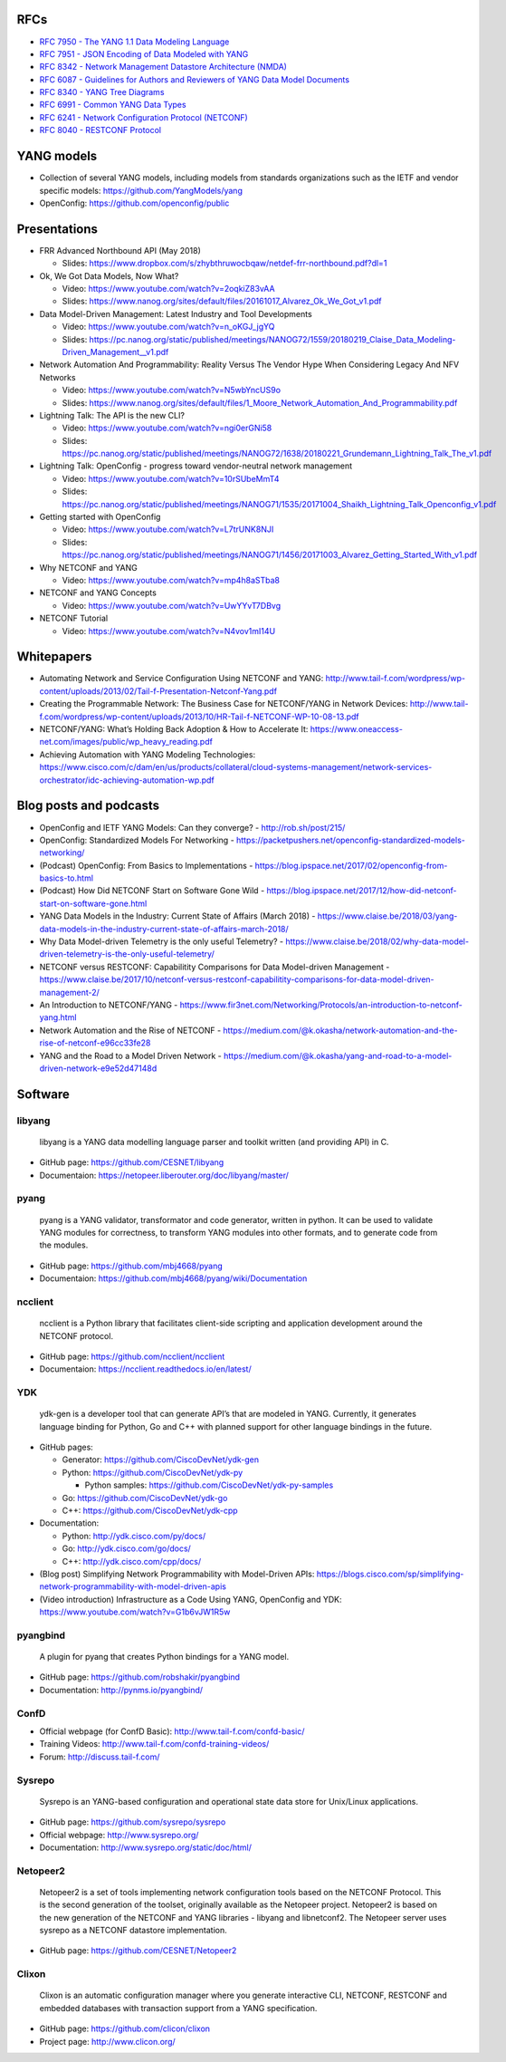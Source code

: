 RFCs
~~~~

-  `RFC 7950 - The YANG 1.1 Data Modeling
   Language <https://tools.ietf.org/html/rfc7950>`__
-  `RFC 7951 - JSON Encoding of Data Modeled with
   YANG <https://tools.ietf.org/html/rfc7951>`__
-  `RFC 8342 - Network Management Datastore Architecture
   (NMDA) <https://tools.ietf.org/html/rfc8342>`__
-  `RFC 6087 - Guidelines for Authors and Reviewers of YANG Data Model
   Documents <https://tools.ietf.org/html/rfc6087>`__
-  `RFC 8340 - YANG Tree
   Diagrams <https://tools.ietf.org/html/rfc8340>`__
-  `RFC 6991 - Common YANG Data
   Types <https://tools.ietf.org/html/rfc6991>`__
-  `RFC 6241 - Network Configuration Protocol
   (NETCONF) <https://tools.ietf.org/html/rfc6241>`__
-  `RFC 8040 - RESTCONF
   Protocol <https://tools.ietf.org/html/rfc8040>`__

YANG models
~~~~~~~~~~~

-  Collection of several YANG models, including models from standards
   organizations such as the IETF and vendor specific models:
   https://github.com/YangModels/yang
-  OpenConfig: https://github.com/openconfig/public

Presentations
~~~~~~~~~~~~~

-  FRR Advanced Northbound API (May 2018)

   -  Slides:
      https://www.dropbox.com/s/zhybthruwocbqaw/netdef-frr-northbound.pdf?dl=1

-  Ok, We Got Data Models, Now What?

   -  Video: https://www.youtube.com/watch?v=2oqkiZ83vAA
   -  Slides:
      https://www.nanog.org/sites/default/files/20161017_Alvarez_Ok_We_Got_v1.pdf

-  Data Model-Driven Management: Latest Industry and Tool Developments

   -  Video: https://www.youtube.com/watch?v=n_oKGJ_jgYQ
   -  Slides:
      https://pc.nanog.org/static/published/meetings/NANOG72/1559/20180219_Claise_Data_Modeling-Driven_Management__v1.pdf

-  Network Automation And Programmability: Reality Versus The Vendor
   Hype When Considering Legacy And NFV Networks

   -  Video: https://www.youtube.com/watch?v=N5wbYncUS9o
   -  Slides:
      https://www.nanog.org/sites/default/files/1_Moore_Network_Automation_And_Programmability.pdf

-  Lightning Talk: The API is the new CLI?

   -  Video: https://www.youtube.com/watch?v=ngi0erGNi58
   -  Slides:
      https://pc.nanog.org/static/published/meetings/NANOG72/1638/20180221_Grundemann_Lightning_Talk_The_v1.pdf

-  Lightning Talk: OpenConfig - progress toward vendor-neutral network
   management

   -  Video: https://www.youtube.com/watch?v=10rSUbeMmT4
   -  Slides:
      https://pc.nanog.org/static/published/meetings/NANOG71/1535/20171004_Shaikh_Lightning_Talk_Openconfig_v1.pdf

-  Getting started with OpenConfig

   -  Video: https://www.youtube.com/watch?v=L7trUNK8NJI
   -  Slides:
      https://pc.nanog.org/static/published/meetings/NANOG71/1456/20171003_Alvarez_Getting_Started_With_v1.pdf

-  Why NETCONF and YANG

   -  Video: https://www.youtube.com/watch?v=mp4h8aSTba8

-  NETCONF and YANG Concepts

   -  Video: https://www.youtube.com/watch?v=UwYYvT7DBvg

-  NETCONF Tutorial

   -  Video: https://www.youtube.com/watch?v=N4vov1mI14U

Whitepapers
~~~~~~~~~~~

-  Automating Network and Service Configuration Using NETCONF and YANG:
   http://www.tail-f.com/wordpress/wp-content/uploads/2013/02/Tail-f-Presentation-Netconf-Yang.pdf
-  Creating the Programmable Network: The Business Case for NETCONF/YANG
   in Network Devices:
   http://www.tail-f.com/wordpress/wp-content/uploads/2013/10/HR-Tail-f-NETCONF-WP-10-08-13.pdf
-  NETCONF/YANG: What’s Holding Back Adoption & How to Accelerate It:
   https://www.oneaccess-net.com/images/public/wp_heavy_reading.pdf
-  Achieving Automation with YANG Modeling Technologies:
   https://www.cisco.com/c/dam/en/us/products/collateral/cloud-systems-management/network-services-orchestrator/idc-achieving-automation-wp.pdf

Blog posts and podcasts
~~~~~~~~~~~~~~~~~~~~~~~

-  OpenConfig and IETF YANG Models: Can they converge? -
   http://rob.sh/post/215/
-  OpenConfig: Standardized Models For Networking -
   https://packetpushers.net/openconfig-standardized-models-networking/
-  (Podcast) OpenConfig: From Basics to Implementations -
   https://blog.ipspace.net/2017/02/openconfig-from-basics-to.html
-  (Podcast) How Did NETCONF Start on Software Gone Wild -
   https://blog.ipspace.net/2017/12/how-did-netconf-start-on-software-gone.html
-  YANG Data Models in the Industry: Current State of Affairs (March
   2018) -
   https://www.claise.be/2018/03/yang-data-models-in-the-industry-current-state-of-affairs-march-2018/
-  Why Data Model-driven Telemetry is the only useful Telemetry? -
   https://www.claise.be/2018/02/why-data-model-driven-telemetry-is-the-only-useful-telemetry/
-  NETCONF versus RESTCONF: Capabilitity Comparisons for Data
   Model-driven Management -
   https://www.claise.be/2017/10/netconf-versus-restconf-capabilitity-comparisons-for-data-model-driven-management-2/
-  An Introduction to NETCONF/YANG -
   https://www.fir3net.com/Networking/Protocols/an-introduction-to-netconf-yang.html
-  Network Automation and the Rise of NETCONF -
   https://medium.com/@k.okasha/network-automation-and-the-rise-of-netconf-e96cc33fe28
-  YANG and the Road to a Model Driven Network -
   https://medium.com/@k.okasha/yang-and-road-to-a-model-driven-network-e9e52d47148d

Software
~~~~~~~~

libyang
^^^^^^^

   libyang is a YANG data modelling language parser and toolkit written
   (and providing API) in C.

-  GitHub page: https://github.com/CESNET/libyang
-  Documentaion: https://netopeer.liberouter.org/doc/libyang/master/

pyang
^^^^^

   pyang is a YANG validator, transformator and code generator, written
   in python. It can be used to validate YANG modules for correctness,
   to transform YANG modules into other formats, and to generate code
   from the modules.

-  GitHub page: https://github.com/mbj4668/pyang
-  Documentaion: https://github.com/mbj4668/pyang/wiki/Documentation

ncclient
^^^^^^^^

   ncclient is a Python library that facilitates client-side scripting
   and application development around the NETCONF protocol.

-  GitHub page: https://github.com/ncclient/ncclient
-  Documentaion: https://ncclient.readthedocs.io/en/latest/

YDK
^^^

   ydk-gen is a developer tool that can generate API’s that are modeled
   in YANG. Currently, it generates language binding for Python, Go and
   C++ with planned support for other language bindings in the future.

-  GitHub pages:

   -  Generator: https://github.com/CiscoDevNet/ydk-gen
   -  Python: https://github.com/CiscoDevNet/ydk-py

      -  Python samples: https://github.com/CiscoDevNet/ydk-py-samples

   -  Go: https://github.com/CiscoDevNet/ydk-go
   -  C++: https://github.com/CiscoDevNet/ydk-cpp

-  Documentation:

   -  Python: http://ydk.cisco.com/py/docs/
   -  Go: http://ydk.cisco.com/go/docs/
   -  C++: http://ydk.cisco.com/cpp/docs/

-  (Blog post) Simplifying Network Programmability with Model-Driven
   APIs:
   https://blogs.cisco.com/sp/simplifying-network-programmability-with-model-driven-apis
-  (Video introduction) Infrastructure as a Code Using YANG, OpenConfig
   and YDK: https://www.youtube.com/watch?v=G1b6vJW1R5w

pyangbind
^^^^^^^^^

   A plugin for pyang that creates Python bindings for a YANG model.

-  GitHub page: https://github.com/robshakir/pyangbind
-  Documentation: http://pynms.io/pyangbind/

ConfD
^^^^^

-  Official webpage (for ConfD Basic):
   http://www.tail-f.com/confd-basic/
-  Training Videos: http://www.tail-f.com/confd-training-videos/
-  Forum: http://discuss.tail-f.com/

Sysrepo
^^^^^^^

   Sysrepo is an YANG-based configuration and operational state data
   store for Unix/Linux applications.

-  GitHub page: https://github.com/sysrepo/sysrepo
-  Official webpage: http://www.sysrepo.org/
-  Documentation: http://www.sysrepo.org/static/doc/html/

Netopeer2
^^^^^^^^^

   Netopeer2 is a set of tools implementing network configuration tools
   based on the NETCONF Protocol. This is the second generation of the
   toolset, originally available as the Netopeer project. Netopeer2 is
   based on the new generation of the NETCONF and YANG libraries -
   libyang and libnetconf2. The Netopeer server uses sysrepo as a
   NETCONF datastore implementation.

-  GitHub page: https://github.com/CESNET/Netopeer2

Clixon
^^^^^^

   Clixon is an automatic configuration manager where you generate
   interactive CLI, NETCONF, RESTCONF and embedded databases with
   transaction support from a YANG specification.

-  GitHub page: https://github.com/clicon/clixon
-  Project page: http://www.clicon.org/
